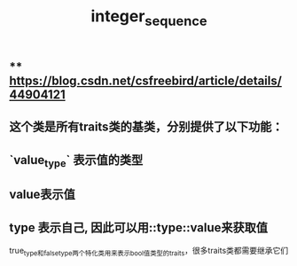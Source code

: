 #+TITLE: integer_sequence

** ** https://blog.csdn.net/csfreebird/article/details/44904121
** 这个类是所有traits类的基类，分别提供了以下功能：
** `value_type` 表示值的类型
** value表示值
** type 表示自己, 因此可以用::type::value来获取值
true_type和false_type两个特化类用来表示bool值类型的traits，很多traits类都需要继承它们
